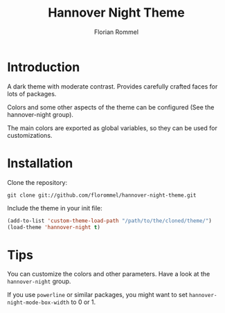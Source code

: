 #+TITLE: Hannover Night Theme
#+AUTHOR: Florian Rommel
#+LANGUAGE: en

* Introduction

A dark theme with moderate contrast.
Provides carefully crafted faces for lots of packages.

Colors and some other aspects of the theme can be configured
(See the hannover-night group).

The main colors are exported as global variables, so they can be used for
customizations.


* Installation

Clone the repository:
#+BEGIN_SRC shell
git clone git://github.com/florommel/hannover-night-theme.git
#+END_SRC

Include the theme in your init file:
#+BEGIN_SRC emacs-lisp
(add-to-list 'custom-theme-load-path "/path/to/the/cloned/theme/")
(load-theme 'hannover-night t)
#+END_SRC


* Tips

You can customize the colors and other parameters.
Have a look at the ~hannover-night~ group.

If you use ~powerline~ or similar packages, you might want to set
~hannover-night-mode-box-width~ to 0 or 1.
